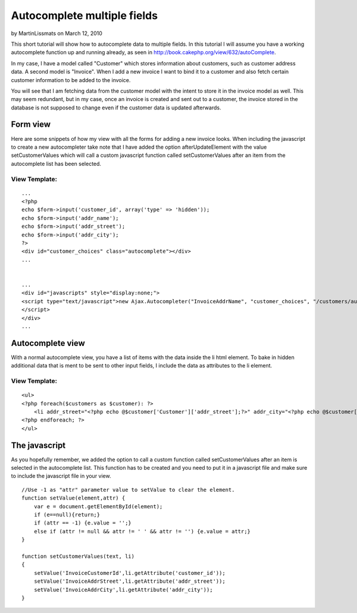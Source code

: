 Autocomplete multiple fields
============================

by MartinLissmats on March 12, 2010

This short tutorial will show how to autocomplete data to multiple
fields.
In this tutorial I will assume you have a working autocomplete
function up and running already, as seen in
`http://book.cakephp.org/view/632/autoComplete`_.

In my case, I have a model called "Customer" which stores information
about customers, such as customer address data. A second model is
"Invoice". When I add a new invoice I want to bind it to a customer
and also fetch certain customer information to be added to the
invoice.

You will see that I am fetching data from the customer model with the
intent to store it in the invoice model as well. This may seem
redundant, but in my case, once an invoice is created and sent out to
a customer, the invoice stored in the database is not supposed to
change even if the customer data is updated afterwards.


Form view
~~~~~~~~~
Here are some snippets of how my view with all the forms for adding a
new invoice looks. When including the javascript to create a new
autocompleter take note that I have added the option
afterUpdateElement with the value setCustomerValues which will call a
custom javascript function called setCustomerValues after an item from
the autocomplete list has been selected.

View Template:
``````````````

::

    
    ...
    <?php
    echo $form->input('customer_id', array('type' => 'hidden'));
    echo $form->input('addr_name');
    echo $form->input('addr_street');
    echo $form->input('addr_city');
    ?>
    <div id="customer_choices" class="autocomplete"></div>
    ...
    
    
    ...
    <div id="javascripts" style="display:none;">
    <script type="text/javascript">new Ajax.Autocompleter("InvoiceAddrName", "customer_choices", "/customers/autocomplete/", { frequency: '0.6', afterUpdateElement : setCustomerValues }, {});
    </script>
    </div>
    ...



Autocomplete view
~~~~~~~~~~~~~~~~~
With a normal autocomplete view, you have a list of items with the
data inside the li html element. To bake in hidden additional data
that is ment to be sent to other input fields, I include the data as
attributes to the li element.

View Template:
``````````````

::

    
    <ul>
    <?php foreach($customers as $customer): ?>
    	<li addr_street="<?php echo @$customer['Customer']['addr_street'];?>" addr_city="<?php echo @$customer['Customer']['addr_city'];?>" customer_id="<?php echo @$customer['Customer']['id'];?>"><?php echo $customer['Customer']['name'];?></li>
    <?php endforeach; ?>
    </ul>



The javascript
~~~~~~~~~~~~~~
As you hopefully remember, we added the option to call a custom
function called setCustomerValues after an item is selected in the
autocomplete list. This function has to be created and you need to put
it in a javascript file and make sure to include the javascript file
in your view.

::

    
    //Use -1 as "attr" parameter value to setValue to clear the element.
    function setValue(element,attr) {
    	var e = document.getElementById(element);
    	if (e==null){return;}
    	if (attr == -1) {e.value = '';} 
    	else if (attr != null && attr != ' ' && attr != '') {e.value = attr;}
    }
    
    function setCustomerValues(text, li)
    {
    	setValue('InvoiceCustomerId',li.getAttribute('customer_id'));
    	setValue('InvoiceAddrStreet',li.getAttribute('addr_street'));
    	setValue('InvoiceAddrCity',li.getAttribute('addr_city'));
    }



.. _http://book.cakephp.org/view/632/autoComplete: http://book.cakephp.org/view/632/autoComplete
.. meta::
    :title: Autocomplete multiple fields
    :description: CakePHP Article related to javascript,AJAX,autocomplete,Tutorials
    :keywords: javascript,AJAX,autocomplete,Tutorials
    :copyright: Copyright 2010 MartinLissmats
    :category: tutorials

